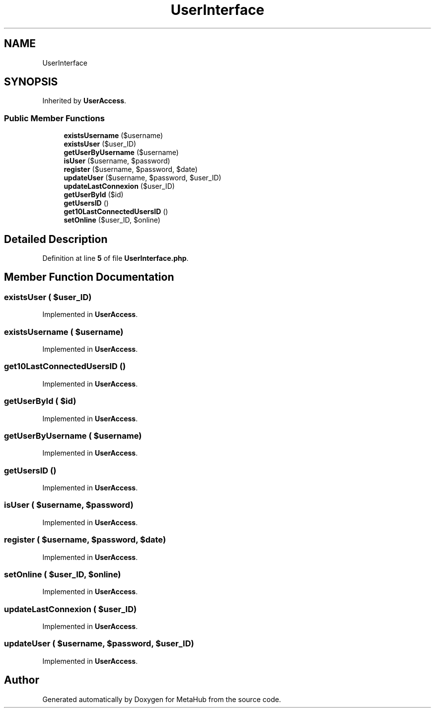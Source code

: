 .TH "UserInterface" 3 "MetaHub" \" -*- nroff -*-
.ad l
.nh
.SH NAME
UserInterface
.SH SYNOPSIS
.br
.PP
.PP
Inherited by \fBUserAccess\fP\&.
.SS "Public Member Functions"

.in +1c
.ti -1c
.RI "\fBexistsUsername\fP ($username)"
.br
.ti -1c
.RI "\fBexistsUser\fP ($user_ID)"
.br
.ti -1c
.RI "\fBgetUserByUsername\fP ($username)"
.br
.ti -1c
.RI "\fBisUser\fP ($username, $password)"
.br
.ti -1c
.RI "\fBregister\fP ($username, $password, $date)"
.br
.ti -1c
.RI "\fBupdateUser\fP ($username, $password, $user_ID)"
.br
.ti -1c
.RI "\fBupdateLastConnexion\fP ($user_ID)"
.br
.ti -1c
.RI "\fBgetUserById\fP ($id)"
.br
.ti -1c
.RI "\fBgetUsersID\fP ()"
.br
.ti -1c
.RI "\fBget10LastConnectedUsersID\fP ()"
.br
.ti -1c
.RI "\fBsetOnline\fP ($user_ID, $online)"
.br
.in -1c
.SH "Detailed Description"
.PP 
Definition at line \fB5\fP of file \fBUserInterface\&.php\fP\&.
.SH "Member Function Documentation"
.PP 
.SS "existsUser ( $user_ID)"

.PP
Implemented in \fBUserAccess\fP\&.
.SS "existsUsername ( $username)"

.PP
Implemented in \fBUserAccess\fP\&.
.SS "get10LastConnectedUsersID ()"

.PP
Implemented in \fBUserAccess\fP\&.
.SS "getUserById ( $id)"

.PP
Implemented in \fBUserAccess\fP\&.
.SS "getUserByUsername ( $username)"

.PP
Implemented in \fBUserAccess\fP\&.
.SS "getUsersID ()"

.PP
Implemented in \fBUserAccess\fP\&.
.SS "isUser ( $username,  $password)"

.PP
Implemented in \fBUserAccess\fP\&.
.SS "register ( $username,  $password,  $date)"

.PP
Implemented in \fBUserAccess\fP\&.
.SS "setOnline ( $user_ID,  $online)"

.PP
Implemented in \fBUserAccess\fP\&.
.SS "updateLastConnexion ( $user_ID)"

.PP
Implemented in \fBUserAccess\fP\&.
.SS "updateUser ( $username,  $password,  $user_ID)"

.PP
Implemented in \fBUserAccess\fP\&.

.SH "Author"
.PP 
Generated automatically by Doxygen for MetaHub from the source code\&.
